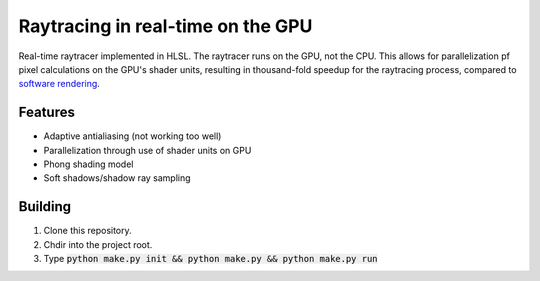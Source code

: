 Raytracing in real-time on the GPU
##################################

Real-time raytracer implemented in HLSL. The raytracer runs on the GPU, not the CPU. This allows for parallelization pf pixel calculations on the GPU's shader units, resulting in thousand-fold speedup for the raytracing process, compared to `software rendering <https://github.com/philiparvidsson/raytracing>`_.

Features
========

* Adaptive antialiasing (not working too well)
* Parallelization through use of shader units on GPU
* Phong shading model
* Soft shadows/shadow ray sampling

.. image:: assets/images/image_2016-11-28_05-54-29.png

Building
========

1. Clone this repository.
2. Chdir into the project root.
3. Type :code:`python make.py init && python make.py && python make.py run`

